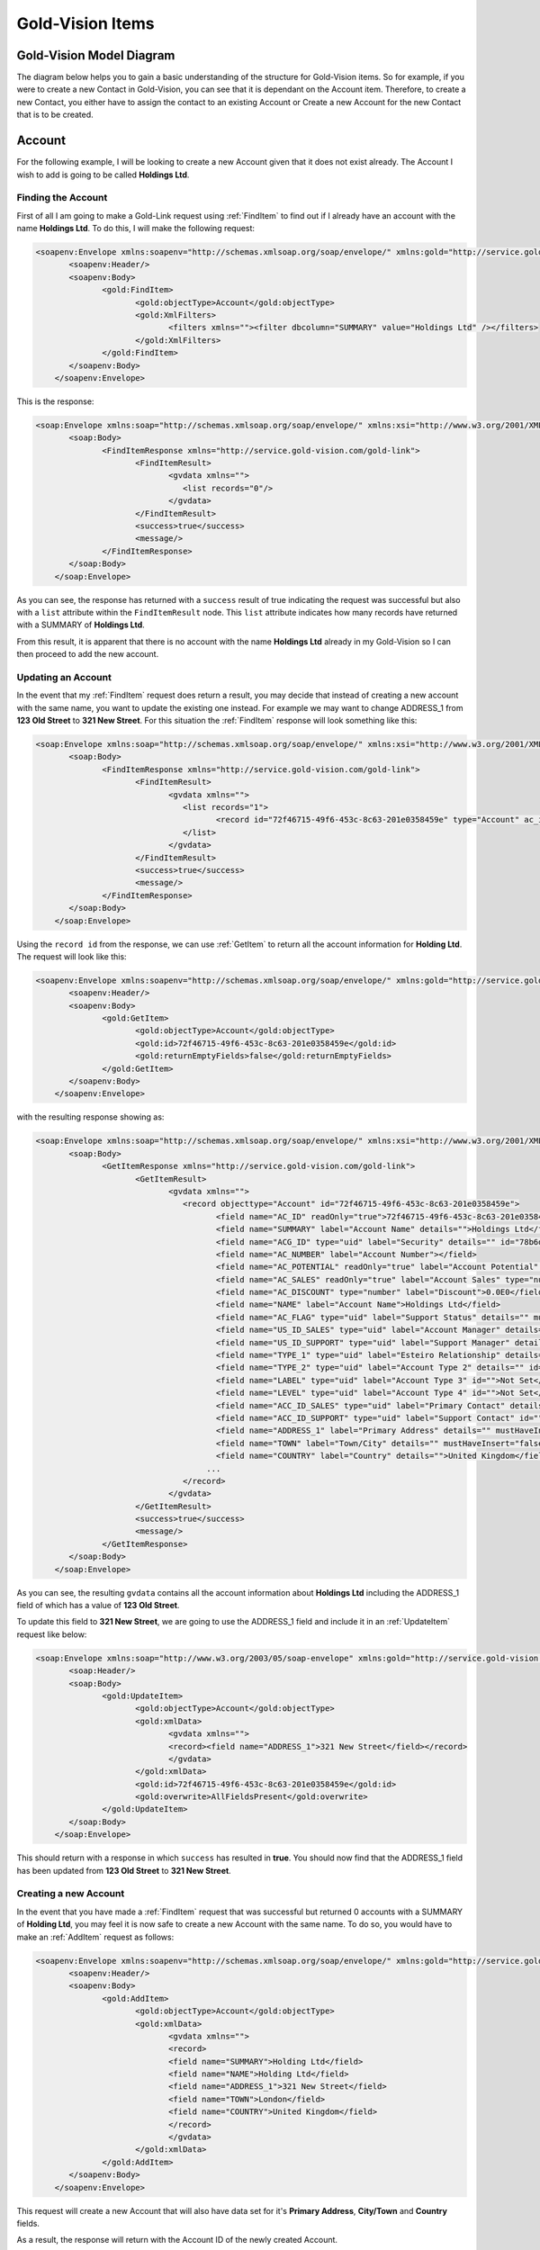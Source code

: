 Gold-Vision Items
=================

.. _GVModelDiagram:

*************************
Gold-Vision Model Diagram
*************************

The diagram below helps you to gain a basic understanding of the structure for Gold-Vision items. So for example, if you were to create a new Contact in Gold-Vision, you can see that it is dependant on the Account item. Therefore, to create a new Contact, you either have to assign the contact to an existing Account or Create a new Account for the new Contact that is to be created. 

.. image:: images/GVModel.png
   :alt: Gold Vision Logo
   :align: center

*******
Account
*******
For the following example, I will be looking to create a new Account given that it does not exist already. The Account I wish to add is going to be called **Holdings Ltd**.

Finding the Account
###################

First of all I am going to make a Gold-Link request using :ref:`FindItem` to find out if I already have an account with the name **Holdings Ltd**. To do this, I will make the following request:

.. code-block:: html

    <soapenv:Envelope xmlns:soapenv="http://schemas.xmlsoap.org/soap/envelope/" xmlns:gold="http://service.gold-vision.com/gold-link">
	   <soapenv:Header/>
	   <soapenv:Body>
		  <gold:FindItem>
			 <gold:objectType>Account</gold:objectType>
			 <gold:XmlFilters>
				<filters xmlns=""><filter dbcolumn="SUMMARY" value="Holdings Ltd" /></filters>
			 </gold:XmlFilters>
		  </gold:FindItem>
	   </soapenv:Body>
	</soapenv:Envelope>
	
This is the response:

.. code-block:: html

    <soap:Envelope xmlns:soap="http://schemas.xmlsoap.org/soap/envelope/" xmlns:xsi="http://www.w3.org/2001/XMLSchema-instance" xmlns:xsd="http://www.w3.org/2001/XMLSchema">
	   <soap:Body>
		  <FindItemResponse xmlns="http://service.gold-vision.com/gold-link">
			 <FindItemResult>
				<gvdata xmlns="">
				   <list records="0"/>
				</gvdata>
			 </FindItemResult>
			 <success>true</success>
			 <message/>
		  </FindItemResponse>
	   </soap:Body>
	</soap:Envelope>
	
As you can see, the response has returned with a ``success`` result of true indicating the request was successful but also with a ``list`` attribute within the ``FindItemResult`` node. This ``list`` attribute indicates how many records have returned with a SUMMARY of **Holdings Ltd**.

From this result, it is apparent that there is no account with the name **Holdings Ltd** already in my Gold-Vision so I can then proceed to add the new account.

Updating an Account
###################

In the event that my :ref:`FindItem` request does return a result, you may decide that instead of creating a new account with the same name, you want to update the existing one instead. For example we may want to change ADDRESS_1 from **123 Old Street** to **321 New Street**.  For this situation the :ref:`FindItem` response will look something like this:

.. code-block:: html

    <soap:Envelope xmlns:soap="http://schemas.xmlsoap.org/soap/envelope/" xmlns:xsi="http://www.w3.org/2001/XMLSchema-instance" xmlns:xsd="http://www.w3.org/2001/XMLSchema">
	   <soap:Body>
		  <FindItemResponse xmlns="http://service.gold-vision.com/gold-link">
			 <FindItemResult>
				<gvdata xmlns="">
				   <list records="1">
					  <record id="72f46715-49f6-453c-8c63-201e0358459e" type="Account" ac_id="72f46715-49f6-453c-8c63-201e0358459e" summary="Holdings Ltd"/>
				   </list>
				</gvdata>
			 </FindItemResult>
			 <success>true</success>
			 <message/>
		  </FindItemResponse>
	   </soap:Body>
	</soap:Envelope>
	
Using the ``record id`` from the response, we can use :ref:`GetItem` to return all the account information for **Holding Ltd**. The request will look like this:

.. code-block:: html

    <soapenv:Envelope xmlns:soapenv="http://schemas.xmlsoap.org/soap/envelope/" xmlns:gold="http://service.gold-vision.com/gold-link">
	   <soapenv:Header/>
	   <soapenv:Body>
		  <gold:GetItem>
			 <gold:objectType>Account</gold:objectType>
			 <gold:id>72f46715-49f6-453c-8c63-201e0358459e</gold:id>
			 <gold:returnEmptyFields>false</gold:returnEmptyFields>
		  </gold:GetItem>
	   </soapenv:Body>
	</soapenv:Envelope>
	
with the resulting response showing as:

.. code-block:: html

    <soap:Envelope xmlns:soap="http://schemas.xmlsoap.org/soap/envelope/" xmlns:xsi="http://www.w3.org/2001/XMLSchema-instance" xmlns:xsd="http://www.w3.org/2001/XMLSchema">
	   <soap:Body>
		  <GetItemResponse xmlns="http://service.gold-vision.com/gold-link">
			 <GetItemResult>
				<gvdata xmlns="">
				   <record objecttype="Account" id="72f46715-49f6-453c-8c63-201e0358459e">
					  <field name="AC_ID" readOnly="true">72f46715-49f6-453c-8c63-201e0358459e</field>
					  <field name="SUMMARY" label="Account Name" details="">Holdings Ltd</field>
					  <field name="ACG_ID" type="uid" label="Security" details="" id="78b6dbd2-8611-4e6d-9360-ddc40fe61066">Public</field>
					  <field name="AC_NUMBER" label="Account Number"></field>
					  <field name="AC_POTENTIAL" readOnly="true" label="Account Potential" type="numeric">0.00</field>
					  <field name="AC_SALES" readOnly="true" label="Account Sales" type="numeric">0.00</field>
					  <field name="AC_DISCOUNT" type="number" label="Discount">0.0E0</field>
					  <field name="NAME" label="Account Name">Holdings Ltd</field>
					  <field name="AC_FLAG" type="uid" label="Support Status" details="" mustHaveInsert="false" mustHaveUpdate="false" id="c2c40237-f662-4f3d-913f-81e482fa4ca6">NEW CUSTOMER</field>
					  <field name="US_ID_SALES" type="uid" label="Account Manager" details="" id="a0833573-314a-49a8-b52a-569980821d94">Gold-Vision Administrator</field>
					  <field name="US_ID_SUPPORT" type="uid" label="Support Manager" details="" id="">Not Assigned</field>
					  <field name="TYPE_1" type="uid" label="Esteiro Relationship" details="" mustHaveInsert="false" mustHaveUpdate="false" id="">Not Set</field>
					  <field name="TYPE_2" type="uid" label="Account Type 2" details="" id="">Not Set</field>
					  <field name="LABEL" type="uid" label="Account Type 3" id="">Not Set</field>
					  <field name="LEVEL" type="uid" label="Account Type 4" id="">Not Set</field>
					  <field name="ACC_ID_SALES" type="uid" label="Primary Contact" details="" id="12422155-e45c-4ee7-b5dc-228f004425cf">Joe Bloggs</field>
					  <field name="ACC_ID_SUPPORT" type="uid" label="Support Contact" id="">Not Assigned</field>
					  <field name="ADDRESS_1" label="Primary Address" details="" mustHaveInsert="false" mustHaveUpdate="false">123 Old Street</field>
					  <field name="TOWN" label="Town/City" details="" mustHaveInsert="false" mustHaveUpdate="false">London</field>
					  <field name="COUNTRY" label="Country" details="">United Kingdom</field>
					...
				   </record>
				</gvdata>
			 </GetItemResult>
			 <success>true</success>
			 <message/>
		  </GetItemResponse>
	   </soap:Body>
	</soap:Envelope>
	
As you can see, the resulting ``gvdata`` contains all the account information about **Holdings Ltd** including the ADDRESS_1 field of which has a value of **123 Old Street**.

To update this field to **321 New Street**, we are going to use the ADDRESS_1 field and include it in an :ref:`UpdateItem` request like below:

.. code-block:: html

    <soap:Envelope xmlns:soap="http://www.w3.org/2003/05/soap-envelope" xmlns:gold="http://service.gold-vision.com/gold-link">
	   <soap:Header/>
	   <soap:Body>
		  <gold:UpdateItem>
			 <gold:objectType>Account</gold:objectType>
			 <gold:xmlData>
				<gvdata xmlns="">
				<record><field name="ADDRESS_1">321 New Street</field></record>
				</gvdata>
			 </gold:xmlData>
			 <gold:id>72f46715-49f6-453c-8c63-201e0358459e</gold:id>
			 <gold:overwrite>AllFieldsPresent</gold:overwrite>
		  </gold:UpdateItem>
	   </soap:Body>
	</soap:Envelope>
	
This should return with a response in which ``success`` has resulted in **true**. You should now find that the ADDRESS_1 field has been updated from **123 Old Street** to **321 New Street**.

Creating a new Account
######################

In the event that you have made a :ref:`FindItem` request that was successful but returned 0 accounts with a SUMMARY of **Holding Ltd**, you may feel it is now safe to create a new Account with the same name. To do so, you would have to make an :ref:`AddItem` request as follows:

.. code-block:: html

    <soapenv:Envelope xmlns:soapenv="http://schemas.xmlsoap.org/soap/envelope/" xmlns:gold="http://service.gold-vision.com/gold-link">
	   <soapenv:Header/>
	   <soapenv:Body>
		  <gold:AddItem>
			 <gold:objectType>Account</gold:objectType>
			 <gold:xmlData>
				<gvdata xmlns="">
				<record>
				<field name="SUMMARY">Holding Ltd</field>
				<field name="NAME">Holding Ltd</field>
				<field name="ADDRESS_1">321 New Street</field>
				<field name="TOWN">London</field>
				<field name="COUNTRY">United Kingdom</field>
				</record>
				</gvdata>
			 </gold:xmlData>
		  </gold:AddItem>
	   </soapenv:Body>
	</soapenv:Envelope>
	
This request will create a new Account that will also have data set for it's **Primary Address**, **City/Town** and **Country** fields.

As a result, the response will return with the Account ID of the newly created Account.

*******
Contact
*******

First of all, before we look to create a new contact we need to have a look at the :ref:`GVModelDiagram` at the top of this page. As we can see, A Contact record is dependant on an Account record. Therefore, to create a Contact in Gold-Vision via Gold-Link, we need to provide an **AC_ID** with it.

So the first thing to do would be to make a :ref:`FindItem` request to get an **AC_ID** of an Account. When creating a new Contact, this **AC_ID** is required to be included otherwise the request will fail. The following request is to add a **Joe Bloggs** to the **Holdings Ltd** Account.

.. code-block:: html

    <soapenv:Envelope xmlns:soapenv="http://schemas.xmlsoap.org/soap/envelope/" xmlns:gold="http://service.gold-vision.com/gold-link">
	   <soapenv:Header/>
	   <soapenv:Body>
		  <gold:AddItem>
			 <gold:objectType>Contact</gold:objectType>
			 <gold:xmlData>
				<gvdata xmlns="">
				<record>
					<field name="AC_ID">72f46715-49f6-453c-8c63-201e0358459e</field>
					<field name="FIRSTNAME">Joe</field>
					<field name="LASTNAME">Bloggs</field>
				</record>
				</gvdata>
			 </gold:xmlData>
		  </gold:AddItem>
	   </soapenv:Body>
	</soapenv:Envelope>

As a result, the ``returnId`` node will contain the new **ACC_ID** of the new Contact. 

***********
Opportunity
***********

To create an Opportunity, you are required to provide an **AC_ID** with the :ref:`AddItem` request. However, Opportunities, Activities, Projects, Quotes and Profiles allow you to attach a Contact from the related Account as well. However, this isn't essential and if no **ACC_ID** is provided, the Contact field will display as **Not Assigned**.

Therefore, the process for creating an Opportunity with a Contact assigned will require you to make two :ref:`FindItem` requests. The first will be to find the **AC_ID** of an Account and the second will be to find a Contact's **ACC_ID** that has that also has this **AC_ID**. An :ref:`AddItem` request can then be made to create an Opportunity with an **AC_ID** and an **ACC_ID**. The request will look like this:

.. code-block:: html

    <soapenv:Envelope xmlns:soapenv="http://schemas.xmlsoap.org/soap/envelope/" xmlns:gold="http://service.gold-vision.com/gold-link">
	   <soapenv:Header/>
	   <soapenv:Body>
		  <gold:AddItem>
			 <gold:objectType>Opportunity</gold:objectType>
			 <gold:xmlData>
				<gvdata xmlns="">
				<record>
					<field name="AC_ID">72f46715-49f6-453c-8c63-201e0358459e</field>
					<field name="SUMMARY">Sales Op</field>
					<field name="ACC_ID">12422155-e45c-4ee7-b5dc-228f004425cf</field>
				</record>
				</gvdata>
			 </gold:xmlData>
		  </gold:AddItem>
	   </soapenv:Body>
	</soapenv:Envelope>
	
As a result, the ``returnId`` node will contain the new **OP_ID** of the new Opportunity.	
